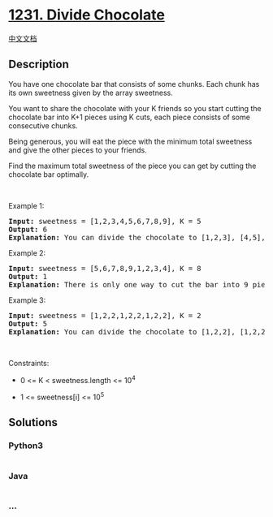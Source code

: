 * [[https://leetcode.com/problems/divide-chocolate][1231. Divide
Chocolate]]
  :PROPERTIES:
  :CUSTOM_ID: divide-chocolate
  :END:
[[./solution/1200-1299/1231.Divide Chocolate/README.org][中文文档]]

** Description
   :PROPERTIES:
   :CUSTOM_ID: description
   :END:

#+begin_html
  <p>
#+end_html

You have one chocolate bar that consists of some chunks. Each chunk has
its own sweetness given by the array sweetness.

#+begin_html
  </p>
#+end_html

#+begin_html
  <p>
#+end_html

You want to share the chocolate with your K friends so you start cutting
the chocolate bar into K+1 pieces using K cuts, each piece consists of
some consecutive chunks.

#+begin_html
  </p>
#+end_html

#+begin_html
  <p>
#+end_html

Being generous, you will eat the piece with the minimum total sweetness
and give the other pieces to your friends.

#+begin_html
  </p>
#+end_html

#+begin_html
  <p>
#+end_html

Find the maximum total sweetness of the piece you can get by cutting the
chocolate bar optimally.

#+begin_html
  </p>
#+end_html

#+begin_html
  <p>
#+end_html

 

#+begin_html
  </p>
#+end_html

#+begin_html
  <p>
#+end_html

Example 1:

#+begin_html
  </p>
#+end_html

#+begin_html
  <pre>
  <strong>Input:</strong> sweetness = [1,2,3,4,5,6,7,8,9], K = 5
  <strong>Output:</strong> 6
  <b>Explanation: </b>You can divide the chocolate to [1,2,3], [4,5], [6], [7], [8], [9]
  </pre>
#+end_html

#+begin_html
  <p>
#+end_html

Example 2:

#+begin_html
  </p>
#+end_html

#+begin_html
  <pre>
  <strong>Input:</strong> sweetness = [5,6,7,8,9,1,2,3,4], K = 8
  <strong>Output:</strong> 1
  <b>Explanation: </b>There is only one way to cut the bar into 9 pieces.
  </pre>
#+end_html

#+begin_html
  <p>
#+end_html

Example 3:

#+begin_html
  </p>
#+end_html

#+begin_html
  <pre>
  <strong>Input:</strong> sweetness = [1,2,2,1,2,2,1,2,2], K = 2
  <strong>Output:</strong> 5
  <b>Explanation: </b>You can divide the chocolate to [1,2,2], [1,2,2], [1,2,2]
  </pre>
#+end_html

#+begin_html
  <p>
#+end_html

 

#+begin_html
  </p>
#+end_html

#+begin_html
  <p>
#+end_html

Constraints:

#+begin_html
  </p>
#+end_html

#+begin_html
  <ul>
#+end_html

#+begin_html
  <li>
#+end_html

0 <= K < sweetness.length <= 10^4

#+begin_html
  </li>
#+end_html

#+begin_html
  <li>
#+end_html

1 <= sweetness[i] <= 10^5

#+begin_html
  </li>
#+end_html

#+begin_html
  </ul>
#+end_html

** Solutions
   :PROPERTIES:
   :CUSTOM_ID: solutions
   :END:

#+begin_html
  <!-- tabs:start -->
#+end_html

*** *Python3*
    :PROPERTIES:
    :CUSTOM_ID: python3
    :END:
#+begin_src python
#+end_src

*** *Java*
    :PROPERTIES:
    :CUSTOM_ID: java
    :END:
#+begin_src java
#+end_src

*** *...*
    :PROPERTIES:
    :CUSTOM_ID: section
    :END:
#+begin_example
#+end_example

#+begin_html
  <!-- tabs:end -->
#+end_html
